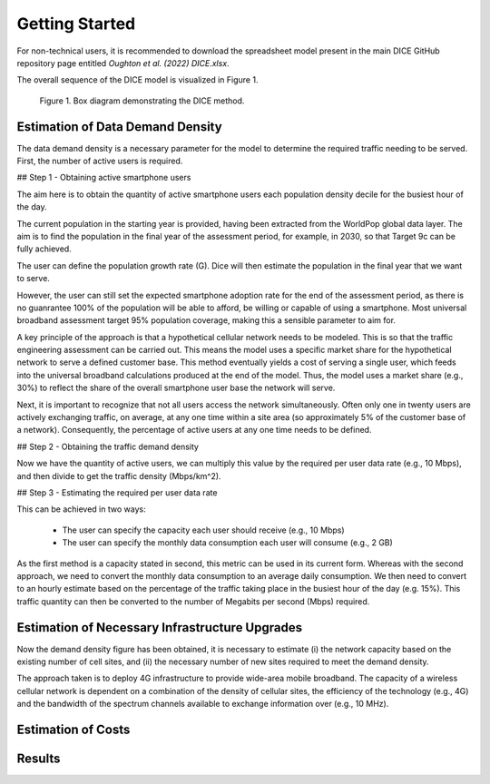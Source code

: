 ===============
Getting Started
===============

For non-technical users, it is recommended to download the spreadsheet model present in
the main DICE GitHub repository page entitled `Oughton et al. (2022) DICE.xlsx`.

The overall sequence of the DICE model is visualized in Figure 1.

.. figure:: /_static/figure1.png

    Figure 1. Box diagram demonstrating the DICE method.


Estimation of Data Demand Density
---------------------------------

The data demand density is a necessary parameter for the model to determine the required
traffic needing to be served. First, the number of active users is required.

## Step 1 - Obtaining active smartphone users

The aim here is to obtain the quantity of active smartphone users each population density
decile for the busiest hour of the day.

The current population in the starting year is provided, having been extracted from the
WorldPop global data layer. The aim is to find the population in the final year of the
assessment period, for example, in 2030, so that Target 9c can be fully achieved.

The user can define the population growth rate (G). Dice will then estimate the population
in the final year that we want to serve.

However, the user can still set the expected smartphone adoption rate for the end of the
assessment period, as there is no guanrantee 100% of the population will be able to afford,
be willing or capable of using a smartphone. Most universal broadband assessment target 95%
population coverage, making this a sensible parameter to aim for.

A key principle of the approach is that a hypothetical cellular network needs to be modeled.
This is so that the traffic engineering assessment can be carried out. This means the model
uses a specific market share for the hypothetical network to serve a defined customer base.
This method eventually yields a cost of serving a single user, which feeds into the universal
broadband calculations produced at the end of the model. Thus, the model uses a market
share (e.g., 30%) to reflect the share of the overall smartphone user base the network will
serve.

Next, it is important to recognize that not all users access the network simultaneously.
Often only one in twenty users are actively exchanging traffic, on average, at any one time
within a site area (so approximately 5% of the customer base of a network). Consequently,
the percentage of active users at any one time needs to be defined.

## Step 2 - Obtaining the traffic demand density

Now we have the quantity of active users, we can multiply this value by the required per
user data rate (e.g., 10 Mbps), and then divide to get the traffic density (Mbps/km^2).

## Step 3 - Estimating the required per user data rate

This can be achieved in two ways:

    - The user can specify the capacity each user should receive (e.g., 10 Mbps)
    - The user can specify the monthly data consumption each user will consume (e.g., 2 GB)

As the first method is a capacity stated in second, this metric can be used in its current
form. Whereas with the second approach, we need to convert the monthly data consumption to an
average daily consumption. We then need to convert to an hourly estimate based on the
percentage of the traffic taking place in the busiest hour of the day (e.g. 15%). This traffic
quantity can then be converted to the number of Megabits per second (Mbps) required.


Estimation of Necessary Infrastructure Upgrades
-----------------------------------------------

Now the demand density figure has been obtained, it is necessary to estimate (i)
the network capacity based on the existing number of cell sites, and (ii) the necessary
number of new sites required to meet the demand density.

The approach taken is to deploy 4G infrastructure to provide wide-area mobile broadband.
The capacity of a wireless cellular network is dependent on a combination of the density
of cellular sites, the efficiency of the technology (e.g., 4G) and the bandwidth of the
spectrum channels available to exchange information over (e.g., 10 MHz).


Estimation of Costs
-------------------



Results
-------
